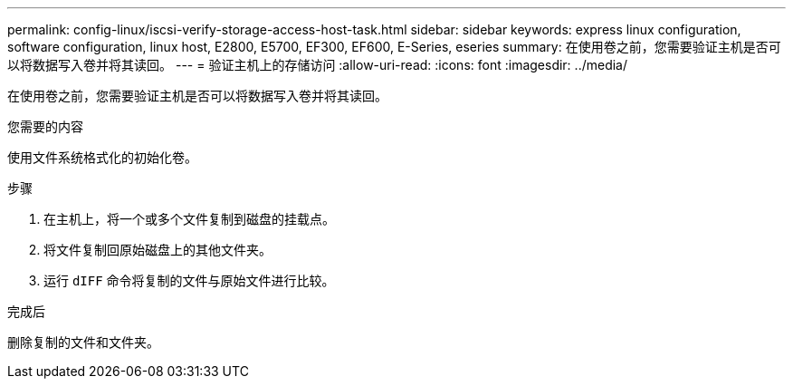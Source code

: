 ---
permalink: config-linux/iscsi-verify-storage-access-host-task.html 
sidebar: sidebar 
keywords: express linux configuration, software configuration, linux host, E2800, E5700, EF300, EF600, E-Series, eseries 
summary: 在使用卷之前，您需要验证主机是否可以将数据写入卷并将其读回。 
---
= 验证主机上的存储访问
:allow-uri-read: 
:icons: font
:imagesdir: ../media/


[role="lead"]
在使用卷之前，您需要验证主机是否可以将数据写入卷并将其读回。

.您需要的内容
使用文件系统格式化的初始化卷。

.步骤
. 在主机上，将一个或多个文件复制到磁盘的挂载点。
. 将文件复制回原始磁盘上的其他文件夹。
. 运行 `dIFF` 命令将复制的文件与原始文件进行比较。


.完成后
删除复制的文件和文件夹。
